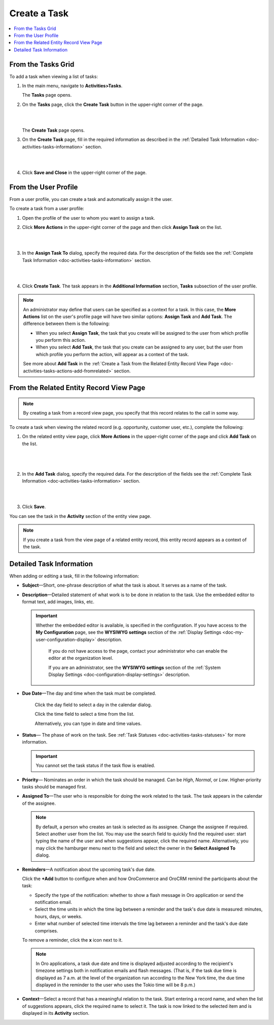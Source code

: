 .. _doc-activities-tasks-actions-add-detailed:

Create a Task
^^^^^^^^^^^^^

.. contents:: :local:
   :depth: 1

.. _doc-activities-tasks-actions-add-fromgrid:

From the Tasks Grid
~~~~~~~~~~~~~~~~~~~

.. begin_create_task

To add a task when viewing a list of tasks:

1. In the main menu, navigate to **Activities>Tasks**.

   The **Tasks** page opens.



2. On the **Tasks** page, click the **Create Task** button in the upper-right corner of the page.

   |

   .. image:: /user_guide/img/activities/tasks/tasks_add_fromgrid.png

   |

   The **Create Task** page opens.


3. On the **Create Task** page, fill in the required information as described in the :ref:`Detailed Task Information <doc-activities-tasks-information>` section.

   |

   .. image:: /user_guide/img/activities/tasks/activities_tasks_actions_add0.png

   |

4. Click **Save and Close** in the upper-right corner of the page.

.. finish_create_task

.. _doc-activities-tasks-actions-add-fromuserpage:

From the User Profile
~~~~~~~~~~~~~~~~~~~~~

From a user profile, you can create a task and automatically assign it the user.

To create a task from a user profile:

1. Open the profile of the user to whom you want to assign a task.

2. Click **More Actions** in the upper-right corner of the page and then click **Assign Task** on the list.

   |

   .. image:: /user_guide/img/activities/tasks/activities_tasks_actions_add_userpage1.png

   |

3. In the **Assign Task To** dialog, specify the required data. For the description of the fields see the :ref:`Complete Task Information <doc-activities-tasks-information>` section.

   |

   .. image:: /user_guide/img/activities/tasks/activities_tasks_actions_add_userpage2.png

   |

4. Click **Create Task**. The task appears in the **Additional Information** section, **Tasks** subsection of the user profile.


.. note:: An administrator may define that users can be specified as a context for a task. In this case, the **More Actions** list on the user's profile page will have two similar options: **Assign Task** and **Add Task**. The difference between them is the following:

 - When you select **Assign Task**, the task that you create will be assigned to the user from which profile you perform this action.
 - When you select **Add Task**, the task that you create can be assigned to any user, but the user from which profile you perform the action, will appear as a context of the task.

 See more about **Add Task** in the :ref:`Create a Task from the Related Entity Record View Page <doc-activities-tasks-actions-add-fromrelated>` section.


.. _doc-activities-tasks-actions-add-fromrelated:

From the Related Entity Record View Page
~~~~~~~~~~~~~~~~~~~~~~~~~~~~~~~~~~~~~~~~

.. note:: By сreating a task from a record view page, you specify that this record relates to the call in some way.

To create a task when viewing the related record (e.g. opportunity, customer user, etc.), complete the following:

1. On the related entity view page, click **More Actions** in the upper-right corner of the page and click **Add Task** on the list.

     |

     .. image:: /user_guide/img/activities/tasks/tasks_actions_add_related0.png

     |

2. In the **Add Task** dialog, specify the required data. For the description of the fields see the :ref:`Complete Task Information <doc-activities-tasks-information>` section.

   |

   .. image:: /user_guide/img/activities/tasks/tasks_actions_add_related.png

   |

3. Click **Save**.

You can see the task in the **Activity** section of the entity view page.

.. note::
   If you create a task from the view page of a related entity record, this entity record appears as a context of the task.

.. _doc-activities-tasks-information:

Detailed Task Information
~~~~~~~~~~~~~~~~~~~~~~~~~

.. begin_detailed_task_info

When adding or editing a task, fill in the following information:


* **Subject**—Short, one-phrase description of what the task is about. It serves as a name of the task.

* **Description**—Detailed statement of what work is to be done in relation to the task. Use the embedded editor to format text, add images, links, etc.

  .. important::
   Whether the embedded editor is available, is specified in the configuration. If you have access to the **My Configuration** page, see the **WYSIWYG settings** section of the :ref:`Display Settings <doc-my-user-configuration-display>` description.

     If you do not have access to the page, contact your administrator who can enable the editor at the organization level.

     If you are an administrator, see the **WYSIWYG settings** section of the :ref:`System Display Settings <doc-configuration-display-settings>` description.

* **Due Date**—The day and time when the task must be completed.

   Click the day field to select a day in the calendar dialog.

   Click the time field to select a time from the list.

   Alternatively, you can type in date and time values.

* **Status**— The phase of work on the task. See :ref:`Task Statuses <doc-activities-tasks-statuses>` for more information.

  .. important:: You cannot set the task status if the task flow is enabled.

* **Priority**— Nominates an order in which the task should be managed. Can be *High*, *Normal*, or *Low*. Higher-priority tasks should be managed first.

* **Assigned To**—The user who is responsible for doing the work related to the task. The task appears in the calendar of the assignee.

  .. note:: By default, a person who creates an task is selected as its assignee. Change the assignee if required. Select another user from the list. You may use the search field to quickly find the required user: start typing the name of the user and when suggestions appear, click the required name. Alternatively, you may click the hamburger menu next to the field and select the owner in the **Select Assigned To** dialog.


* **Reminders**—A notification about the upcoming task's due date.

  Click the **+Add** button to configure when and how OroCommerce and OroCRM remind the participants about the task:

  + Specify the type of the notification: whether to show a flash message in Oro application or send the notification email.

  + Select the time units in which the time lag between a reminder and the task's due date is measured: minutes, hours, days, or weeks.

  + Enter what number of selected time intervals the time lag between a reminder and the task's due date comprises.

  To remove a reminder, click the **x** icon next to it.

  .. note:: In Oro applications, a task due date and time is displayed adjusted according to the recipient's timezone settings both in notification emails and flash messages.  (That is, if the task due time is displayed as 7 a.m. at the level of the organization run according to the New York time, the due time displayed in the reminder to the user who uses the Tokio time will be 8 p.m.)

* **Context**—Select a record that has a meaningful relation to the task. Start entering a record name, and when the list of suggestions appears, click the required name to select it. The task is now linked to the selected item and is displayed in its **Activity** section.

.. finish_detailed_task_info

